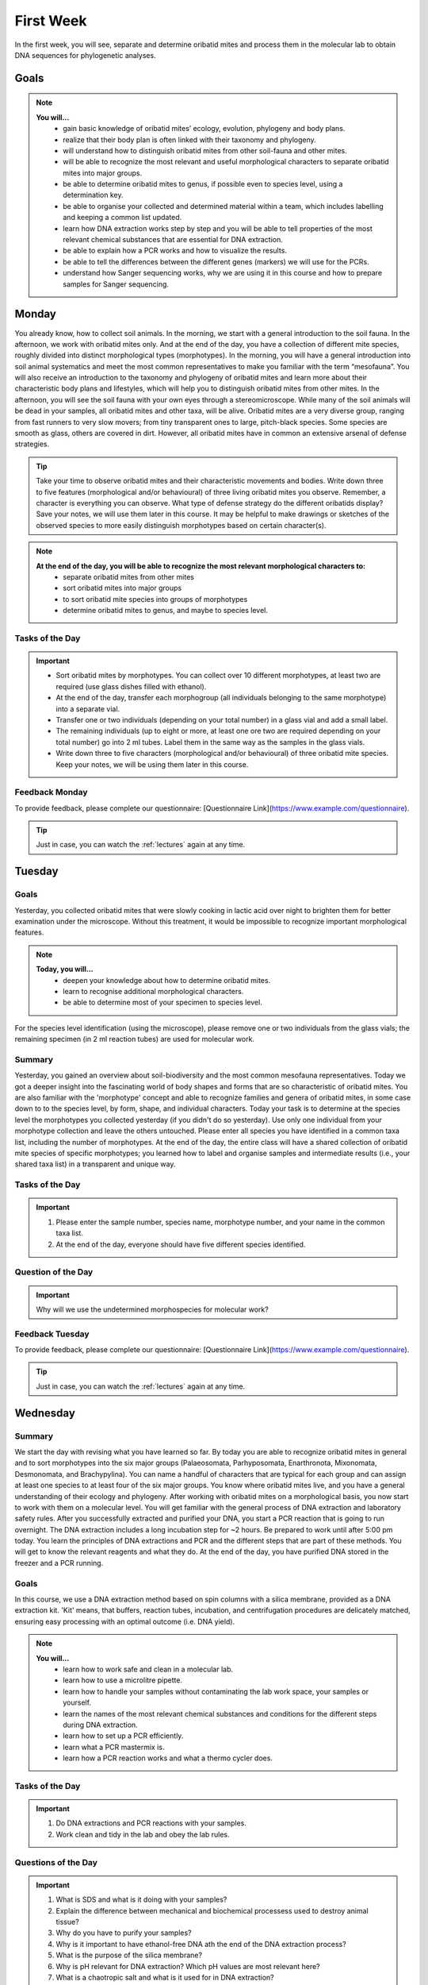 .. _first-week:
First Week
==========
In the first week, you will see, separate and determine oribatid mites and process them in the molecular lab to obtain DNA sequences for phylogenetic analyses.

Goals
--------------
.. note::
	**You will…**
	  - gain basic knowledge of oribatid mites’ ecology, evolution, phylogeny and body plans.
	  - realize that their body plan is often linked with their taxonomy and phylogeny.
	  - will understand how to distinguish oribatid mites from other soil-fauna and other mites.
	  - will be able to recognize the most relevant and useful morphological characters to separate oribatid mites into major groups.
	  - be able to determine oribatid mites to genus, if possible even to species level, using a determination key.
	  - be able to organise your collected and determined material within a team, which includes labelling and keeping a common list updated.
	  - learn how DNA extraction works step by step and you will be able to tell properties of the most relevant chemical substances that are essential for DNA extraction.
	  - be able to explain how a PCR works and how to visualize the results.
	  - be able to tell the differences between the different genes (markers) we will use for the PCRs.
	  - understand how Sanger sequencing works, why we are using it in this course and how to prepare samples for Sanger sequencing.

Monday
------
You already know, how to collect soil animals. In the morning, we start with a general introduction to the soil fauna. In the afternoon, we work with oribatid mites only. And at the end of the day, you have a collection of different mite species, roughly divided into distinct morphological types (morphotypes).
In the morning, you will have a general introduction into soil animal systematics and meet the most common representatives to make you familiar with the term “mesofauna”.
You will also receive an introduction to the taxonomy and phylogeny of oribatid mites and learn more about their characteristic body plans and lifestyles, which will help you to distinguish oribatid mites from other mites.
In the afternoon, you will see the soil fauna with your own eyes through a stereomicroscope. While many of the soil animals will be dead in your samples, all oribatid mites and other taxa, will be alive. Oribatid mites are a very diverse group, ranging from fast runners to very slow movers; from tiny transparent ones to large, pitch-black species. Some species are smooth as glass, others are covered in dirt. However, all oribatid mites have in common an extensive arsenal of defense strategies.

.. tip::
   Take your time to observe oribatid mites and their characteristic movements and bodies. Write down three to five features (morphological and/or behavioural) of three living oribatid mites you observe. Remember, a character is everything you can observe. What type of defense strategy do the different oribatids display? Save your notes, we will use them later in this course. It may be helpful to make drawings or sketches of the observed species to more easily distinguish morphotypes based on certain character(s).

.. note::
  **At the end of the day, you will be able to recognize the most relevant morphological characters to:**
    - separate oribatid mites from other mites
    - sort oribatid mites into major groups
    - to sort oribatid mite species into groups of morphotypes
    - determine oribatid mites to genus, and maybe to species level.

Tasks of the Day
^^^^^^^^^^^^^^^^
.. important::
	  - Sort oribatid mites by morphotypes. You can collect over 10 different morphotypes, at least two are required (use glass dishes filled with ethanol).
	  - At the end of the day, transfer each morphogroup (all individuals belonging to the same morphotype) into a separate vial.
	  - Transfer one or two individuals (depending on your total number) in a glass vial and add a small label.
	  - The remaining individuals (up to eight or more, at least one ore two are required depending on your total number) go into 2 ml tubes. Label them in the same way as the samples in the glass vials.
	  - Write down three to five characters (morphological and/or behavioural) of three oribatid mite species. Keep your notes, we will be using them later in this course.

Feedback Monday
^^^^^^^^^^^^^^^
To provide feedback, please complete our questionnaire: [Questionnaire Link](https://www.example.com/questionnaire).

.. tip::
   Just in case, you can watch the :ref:`lectures` again at any time.


Tuesday
-------
Goals
^^^^^
Yesterday, you collected oribatid mites that were slowly cooking in lactic acid over night to brighten them for better examination under the microscope. Without this treatment, it would be impossible to recognize important morphological features.

.. note::
  **Today, you will…**
    - deepen your knowledge about how to determine oribatid mites.
    - learn to recognise additional morphological characters.
    - be able to determine most of your specimen to species level.

For the species level identification (using the microscope), please remove one or two individuals from the glass vials; the remaining specimen (in 2 ml reaction tubes) are used for molecular work.

Summary
^^^^^^^
Yesterday, you gained an overview about soil-biodiversity and the most common mesofauna representatives. Today we got a deeper insight into the fascinating world of body shapes and forms that are so characteristic of oribatid mites. You are also familiar with the 'morphotype' concept and able to recognize families and genera of oribatid mites, in some case down to to the species level, by form, shape, and individual characters.
Today your task is to determine at the species level the morphotypes you collected yesterday (if you didn't do so yesterday). Use only one individual from your morphotype collection and leave the others untouched. Please enter all species you have identified in a common taxa list, including the number of morphotypes.
At the end of the day, the entire class will have a shared collection of oribatid mite species of specific morphotypes; you learned how to label and organise samples and intermediate results (i.e., your shared taxa list) in a transparent and unique way.

Tasks of the Day
^^^^^^^^^^^^^^^^^
.. important::
    1. Please enter the sample number, species name, morphotype number, and your name in the common taxa list.
    2. At the end of the day, everyone should have five different species identified.

Question of the Day
^^^^^^^^^^^^^^^^^^^
.. important::
    Why will we use the undetermined morphospecies for molecular work?

Feedback Tuesday
^^^^^^^^^^^^^^^^
To provide feedback, please complete our questionnaire: [Questionnaire Link](https://www.example.com/questionnaire).

.. tip::
   Just in case, you can watch the :ref:`lectures` again at any time.


Wednesday
---------
Summary
^^^^^^^
We start the day with revising what you have learned so far. By today you are able to recognize oribatid mites in general and to sort morphotypes into the six major groups (Palaeosomata, Parhyposomata, Enarthronota, Mixonomata, Desmonomata, and Brachypylina). You can name a handful of characters that are typical for each group and can assign at least one species to at least four of the six major groups. You know where oribatid mites live, and you have a general understanding of their ecology and phylogeny.
After working with oribatid mites on a morphological basis, you now start to work with them on a molecular level. You will get familiar with the general process of DNA extraction and laboratory safety rules. After you successfully extracted and purified your DNA, you start a PCR reaction that is going to run overnight. The DNA extraction includes a long incubation step for ~2 hours. Be prepared to work until after 5:00 pm today.
You learn the principles of DNA extractions and PCR and the different steps that are part of these methods. You will get to know the relevant reagents and what they do.
At the end of the day, you have purified DNA stored in the freezer and a PCR running.

Goals
^^^^^
In this course, we use a DNA extraction method based on spin columns with a silica membrane, provided as a DNA extraction kit. 'Kit' means, that buffers, reaction tubes, incubation, and centrifugation procedures are delicately matched, ensuring easy processing with an optimal outcome (i.e. DNA yield).

.. note::
  **You will…**
    - learn how to work safe and clean in a molecular lab.
    - learn how to use a microlitre pipette.
    - learn how to handle your samples without contaminating the lab work space, your samples or yourself.
    - learn the names of the most relevant chemical substances and conditions for the different steps during DNA extraction.
    - learn how to set up a PCR efficiently.
    - learn what a PCR mastermix is.
    - learn how a PCR reaction works and what a thermo cycler does.

Tasks of the Day
^^^^^^^^^^^^^^^^
.. important::
    1. Do DNA extractions and PCR reactions with your samples.
    2. Work clean and tidy in the lab and obey the lab rules.

Questions of the Day
^^^^^^^^^^^^^^^^^^^
.. important::
  1. What is SDS and what is it doing with your samples?
  2. Explain the difference between mechanical and biochemical processess used to destroy animal tissue?
  3. Why do you have to purify your samples?
  4. Why is it important to have ethanol-free DNA ath the end of the DNA extraction process?
  5. What is the purpose of the silica membrane?
  6. Why is pH relevant for DNA extraction? Which pH values are most relevant here?
  7. What is a chaotropic salt and what is it used for in DNA extraction?
  8. What did you observe when working with ATL (lysis) buffer and AW1 buffer (wash buffer 1?
  9. What does a PCR mastermix contain?
  10. What is difference between the various PCR mastermixes you have used?
  11. Is it possible to combine different PCR primers in one PCR reaction?
  12. Which genes did you use for your PCR reaction(s)?
  13. Why is the lid of the thermal cycler heated to 100°C? 🥵
  14. What is a hot start Taq polymerase (= HotStarTaq)?
  15. What do you have to consider when working with a HotStarTaq?

Feedback Wednesday
^^^^^^^^^^^^^^^^^^
To provide feedback, please complete our questionnaire: [Questionnaire Link](https://www.example.com/questionnaire).

.. tip::
   Just in case, you can watch the :ref:`lectures` again at any time.


Thursday
--------
You have been introduced to the basic and most common methods in molecular work i.e., DNA extraction and PCR. Today you will perform gel electrophoresis to visualize the products of your PCRs. Successful PCR reactions are then purified and sent for sequencing.
At the end of the day, you have completed the wet-lab part of your molecular work. You know the necessary steps to obtain DNA sequences and have a semi-professional understanding of the steps involved, from DNA extraction to purification of the PCR product.
The purified PCR products are sent to a sequencing company that uses the standard Sanger sequencing method.

Goals
^^^^^
Today, you pour an agarose gel and load a small amount of your PCR product onto the gel to check whether your PCR worked or not. Before loading your samples onto the gel, be sure to add loading dye. After checking the gel, purify (i.e., wash) the PCR products with bright and clear bands in order to send them for sequencing.

Questions of the Day
^^^^^^^^^^^^^^^^^^^
.. important::
  1. What is agarose and why is it used to visualize DNA/PCR products?
  2. What is a loading dye, what is it used for?
  3. Why is it important to add a standard size ladder onto your gel?
  4. What happens if you change the agarose concentration of your gel from 1% and a 2%?
  5. Why is it important to use the same buffer for melting and running your gel?
  6. Why do we use a buffer instead of water?
  7. Why do we visualize our DNA/PCR products?
  8. Why is it necessary to purify positive PCR products before sequencing?
  9. When washing your PCR products, the first buffer will be yellow in color. Why? What does it indicate?

Feedback Thursday
^^^^^^^^^^^^^^^^^
To provide feedback, please complete our questionnaire: [Questionnaire Link](https://www.example.com/questionnaire).


Friday
-------
Homework
^^^^^^^^
You can start a Discussion group in the `Forum <https://studip.uni-goettingen.de/dispatch.php/course/forum/index/index/ee59763e66f3b71b69c917f633cb857d?cid=d7b80997f5efda59609a4cf69a04dbf7#ee59763e66f3b71b69c917f633cb857d>`_ to work on the questions and tasks of the past days and for today.

Tasks of the Day
^^^^^^^^^^^^^^^^

Task 1
""""""

Watch the following YouTube videos for a general introduction. Get familiar with the steps involved, the essential idea of fluorescence base Sanger DNA sequencing, and the advantages of capillary electorophoreses.

.. youtube:: YeHtjO7vlyg
.. youtube:: CN21sVuXkkw
.. youtube:: k0ZSOR1Gd1M
.. youtube:: Wpww8bb63zU
.. youtube:: KTstRrDTmWI
.. youtube:: FvHRio1yyhQ

.. important::
  Make sure you are able to answer the following questions. Help yourself online…
   - Can you draw the structure of a DNA and a RNA molecule with following sequence A-T-G?  There is no need to know the structure of single bases, abbreviate them with A, C and G. However, you need to know the difference of DNA and RNA molecules and their structure.
   - What is ddNTP and what is the difference to dNTP?
   - What are the main advantages of the modern fluorescence based Sanger DNA sequencing approach compared to the original (radio-labelled) one.
   - What happens to your PCR primers during Sanger sequencing? Are they even used?
   - Why do we sequence the forward and reverse strands of the PCR product separately? Is it important for the method itself or just helpful for analyzing our data?

Task 2
""""""

Watch `A brief tour of Geneious Prime <https://go.geneious.com/video/getting-started-in-geneious-prime>`_.
If you are going to use your own PC on Monday next week, install the `30-days trial version of Geneious Prime <https://manage.geneious.com/free-trial>`_.

.. note::
  As soon as possible, but latest on Monday next week, you will receive the raw reads of your sequences. Your PCR products were sequenced in forward and reverse direction, meaning that two raw reads form a consensus sequence. In order to obtain a consensus sequence, assemble the pairs of raw reads and – very important! – check for any sequencing errors and/or ambiguous positions. At the end, we want to have good to high quality consensus sequences for downstream analyses.

.. important:: 
  Watch the tutorial about `Sanger Sequencing <https://www.geneious.com/academy/getting-started/?wvideo=0htkkxq986>`_ on the Geneious Academy webpage. It will explain the most important and common terms such as sequence assembly, sequence checking, ambiguous positions, consensus sequence, etc, and explains how to analyze your Sanger sequences.

Task preview for Monday morning, Second Week:
---------------------------------------------

Each of you will process a subsample of raw reads to assemble good to high quality consensus sequences. An assignment list will be provided in StudIP. 
Checkout the `raw_sequences  <https://studip.uni-goettingen.de/dispatch.php/course/files/index/660b809717ef7407f199fdb5f7a87d89?cid=d7b80997f5efda59609a4cf69a04dbf7>`_ directory on StudIP.

.. attention::
 Sequences must to be assembled, checked, and exported as consensus sequence files. Please upload them to StudIP by Monday 5:00 pm. Each consensus file you upload must contain a sample ID and your initials.

.. note::
  If you want, you can also start the Monday tutorials and tasks this Friday. Note: They need to be finished by Monday so we can stick to the Tuesday schedule. You are very welcome to ask questions in BBB from 11-12 am and 1-2 pm and we would be happy to support you in assembling, checking, exporting, and naming your sequences. You can also use the `Forum <https://studip.uni-goettingen.de/dispatch.php/course/forum/index/index/ee59763e66f3b71b69c917f633cb857d?cid=d7b80997f5efda59609a4cf69a04dbf7#ee59763e66f3b71b69c917f633cb857d>`_ to ask questions and discuss them with the other participants.

.. hint::
  Be aware: The sequencing facility may work quickly, so raw sequences may be available as early as Saturday/Sunday. If so, the assignment list will be provided at the weekend. If the tutorial is clear enough for you and raw sequences were uploaded on the weekend (please check yourself), you can start working on the weekend and upload the consensus sequences. In any case, consensus sequences must be uploaded to StudIP by 5:00 p.m. on Monday or any time earlier.
